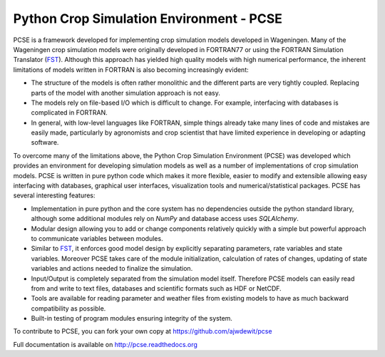 Python Crop Simulation Environment - PCSE
=========================================

PCSE is a framework developed for implementing crop simulation models developed in
Wageningen. Many of the Wageningen crop simulation models were originally developed
in FORTRAN77 or using the FORTRAN Simulation Translator (`FST`_). Although this
approach has yielded high quality models with high numerical performance, the
inherent limitations of models written in FORTRAN is also becoming increasingly evident:

* The structure of the models is often rather monolithic and the different parts are
  very tightly coupled. Replacing parts of the model with another simulation approach
  is not easy.
* The models rely on file-based I/O which is difficult to change. For example,
  interfacing with databases is complicated in FORTRAN.
* In general, with low-level languages like FORTRAN, simple things already take many
  lines of code and mistakes are easily made, particularly by agronomists and crop
  scientist that have limited experience in developing or adapting software.

To overcome many of the limitations above, the Python Crop Simulation Environment
(PCSE) was developed which provides an environment for developing simulation models
as well as a number of implementations of crop simulation models. PCSE is written
in pure python code which makes it more flexible, easier to modify and extensible
allowing easy interfacing with databases, graphical user interfaces, visualization
tools and numerical/statistical packages. PCSE has several interesting features:

* Implementation in pure python and the core system has no dependencies outside
  the python standard library, although some additional modules rely on `NumPy` and
  database access uses `SQLAlchemy`.

* Modular design allowing you to add or change components relatively quickly with
  a simple but powerful approach to communicate variables between modules.

* Similar to `FST`_, it enforces good model design by explicitly separating parameters,
  rate variables and state variables. Moreover PCSE takes care of the module
  initialization, calculation of rates of changes, updating of state variables
  and actions needed to finalize the simulation.

* Input/Output is completely separated from the simulation model itself. Therefore
  PCSE models can easily read from and write to text files, databases and scientific
  formats such as HDF or NetCDF.

* Tools are available for reading parameter and weather files from existing models to
  have as much backward compatibility as possible.

* Built-in testing of program modules ensuring integrity of the system.

To contribute to PCSE, you can fork your own copy at https://github.com/ajwdewit/pcse

Full documentation is available on http://pcse.readthedocs.org

.. _FST: http://models.pps.wur.nl/sites/models.pps.wur.nl/files/FST%203.pdf
